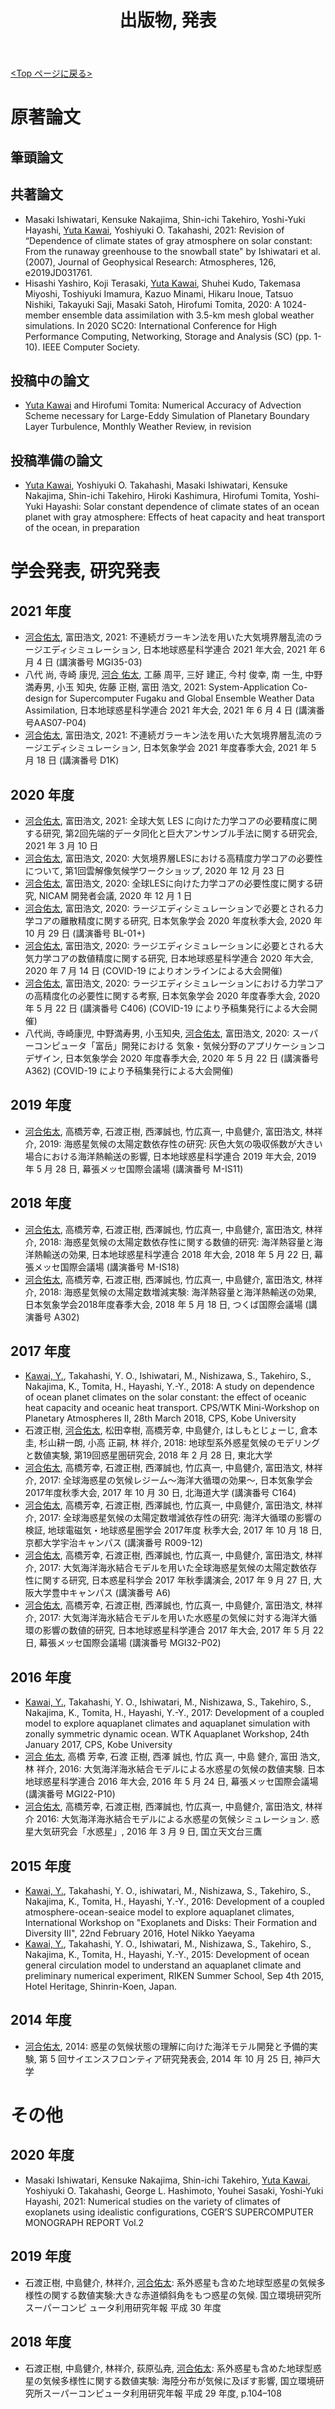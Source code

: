 #+TITLE: 出版物, 発表
#+AUTHOR: KAWAI Yuta
#+LANGUAGE: ja
#+OPTIONS: toc:nil num:nil author:nil creator:nil LateX:t
#+HTML_HEAD: <link rel="stylesheet" type="text/css" href="org.css">
#+HTML_HEAD: <style type="text/css">
#+HTML_HEAD:<!--/*--><![CDATA[/*><!--*/
#+HTML_HEAD: div.figure { float:left; }
#+HTML_HEAD: /*]]>*/-->
#+HTML_HEAD: </style>
#+MACRO: em @<font size=+1 color=red>$1@</font>
# #+HTML_HEAD_EXTRA: <style> .figure p {text-align: right;}</style>
# #+HTML_HEAD_EXTRA: <style type="text/css">div.org-src-container{border:1px solid green;width:50%;float:right;}</style>
# #+HTML_HEAD_EXTRA: <style type="text/css">div.figure { float:left; } </style>

[[./index.html][<Top ページに戻る>]]

* 原著論文

** 筆頭論文 
** 共著論文
- Masaki Ishiwatari, Kensuke Nakajima, Shin-ichi Takehiro, Yoshi-Yuki Hayashi, _Yuta Kawai_, Yoshiyuki O. Takahashi, 2021: Revision of “Dependence of climate states of gray atmosphere on solar constant: From the runaway greenhouse to the snowball state" by Ishiwatari et al. (2007), Journal of Geophysical Research: Atmospheres, 126, e2019JD031761.
- Hisashi Yashiro, Koji Terasaki, _Yuta Kawai_, Shuhei Kudo, Takemasa Miyoshi, Toshiyuki Imamura, Kazuo Minami, Hikaru Inoue, Tatsuo Nishiki, Takayuki Saji, Masaki Satoh, Hirofumi Tomita, 2020: A 1024-member ensemble data assimilation with 3.5-km mesh global weather simulations.  In 2020 SC20: International Conference for High Performance Computing, Networking, Storage and Analysis (SC) (pp. 1-10). IEEE Computer Society.
** 投稿中の論文
- _Yuta Kawai_ and Hirofumi Tomita: Numerical Accuracy of Advection Scheme necessary for Large-Eddy Simulation of Planetary Boundary Layer Turbulence, Monthly Weather Review, in revision
** 投稿準備の論文
- _Yuta Kawai_, Yoshiyuki O. Takahashi, Masaki Ishiwatari, Kensuke Nakajima, Shin-ichi Takehiro, Hiroki Kashimura, Hirofumi Tomita, Yoshi-Yuki Hayashi: Solar constant dependence of climate states of an ocean planet with gray atmosphere: Effects of heat capacity and heat transport of the ocean, in preparation 
 


* 学会発表, 研究発表
** 2021 年度
- _河合佑太_, 富田浩文, 2021: 不連続ガラーキン法を用いた大気境界層乱流のラージエディシミュレーション, 日本地球惑星科学連合 2021 年大会, 2021 年 6 月 4 日 (講演番号 MGI35-03)
- 八代 尚, 寺崎 康児, _河合 佑太_, 工藤 周平, 三好 建正, 今村 俊幸, 南 一生, 中野 満寿男, 小玉 知央, 佐藤 正樹, 富田 浩文, 2021: System-Application Co-design for Supercomputer Fugaku and Global Ensemble Weather Data Assimilation, 日本地球惑星科学連合 2021 年大会, 2021 年 6 月 4 日 (講演番号AAS07-P04)
- _河合佑太_, 富田浩文, 2021: 不連続ガラーキン法を用いた大気境界層乱流のラージエディシミュレーション, 日本気象学会 2021 年度春季大会, 2021 年 5 月 18 日 (講演番号 D1K)

** 2020 年度
- _河合佑太_, 富田浩文, 2021: 全球大気 LES に向けた力学コアの必要精度に関する研究, 第2回先端的データ同化と巨大アンサンブル手法に関する研究会, 2021 年 3 月 10 日
- _河合佑太_, 富田浩文, 2020: 大気境界層LESにおける高精度力学コアの必要性について, 第1回雲解像気候学ワークショップ, 2020 年 12 月 23 日
- _河合佑太_, 富田浩文, 2020: 全球LESに向けた力学コアの必要性度に関する研究, NICAM 開発者会議, 2020 年 12 月 1 日
- _河合佑太_, 富田浩文, 2020: ラージエディシミュレーションで必要とされる力学コアの離散精度に関する研究, 日本気象学会 2020 年度秋季大会, 2020 年 10 月 29 日 (講演番号 BL-01+)
- _河合佑太_, 富田浩文, 2020: ラージエディシミュレーションに必要とされる大気力学コアの数値精度に関する研究, 日本地球惑星科学連合 2020 年大会, 2020 年 7 月 14 日 (COVID-19 によりオンラインによる大会開催)
- _河合佑太_, 富田浩文, 2020: ラージエディシミュレーションにおける力学コアの高精度化の必要性に関する考察, 日本気象学会 2020 年度春季大会, 2020 年 5 月 22 日 (講演番号 C406) (COVID-19 により予稿集発行による大会開催)
- 八代尚, 寺崎康児, 中野満寿男, 小玉知央, _河合佑太_, 富田浩文, 2020: スーパーコンピュータ「富岳」開発における 気象・気候分野のアプリケーションコデザイン, 日本気象学会 2020 年度春季大会, 2020 年 5 月 22 日 (講演番号 A362) (COVID-19 により予稿集発行による大会開催)

** 2019 年度
- _河合佑太_, 高橋芳幸, 石渡正樹, 西澤誠也, 竹広真一, 中島健介, 富田浩文, 林祥介, 2019: 海惑星気候の太陽定数依存性の研究: 灰色大気の吸収係数が大きい場合における海洋熱輸送の影響, 日本地球惑星科学連合 2019 年大会, 2019 年 5 月 28 日, 幕張メッセ国際会議場 (講演番号 M-IS11)

** 2018 年度

- _河合佑太_, 高橋芳幸, 石渡正樹, 西澤誠也, 竹広真一, 中島健介, 富田浩文, 林祥介, 2018: 海惑星気候の太陽定数依存性に関する数値的研究: 海洋熱容量と海洋熱輸送の効果, 日本地球惑星科学連合 2018 年大会, 2018 年 5 月 22 日, 幕張メッセ国際会議場 (講演番号 M-IS18)
- _河合佑太_, 高橋芳幸, 石渡正樹, 西澤誠也, 竹広真一, 中島健介, 富田浩文, 林祥介, 2018: 海惑星気候の太陽定数増減実験: 海洋熱容量と海洋熱輸送の効果, 日本気象学会2018年度春季大会, 2018 年 5 月 18 日, つくば国際会議場 (講演番号 A302)

** 2017 年度


- _Kawai, Y._, Takahashi, Y. O., Ishiwatari, M., Nishizawa, S., Takehiro, S., Nakajima, K., Tomita, H., Hayashi, Y.-Y., 2018: A study on dependence of ocean planet climates on the solar constant: the effect of oceanic heat capacity and oceanic heat transport. CPS/WTK Mini-Workshop on Planetary Atmospheres II, 28th March 2018, CPS, Kobe University
- 石渡正樹, _河合佑太_, 松田幸樹, 高橋芳幸, 中島健介, はしもとじょーじ, 倉本 圭, 杉山耕一朗, 小高 正嗣, 林 祥介, 2018: 地球型系外惑星気候のモデリングと数値実験, 第19回惑星圏研究会, 2018 年 2 月 28 日, 東北大学
- _河合佑太_, 高橋芳幸, 石渡正樹, 西澤誠也, 竹広真一, 中島健介, 富田浩文, 林祥介, 2017: 全球海惑星の気候レジーム〜海洋大循環の効果〜, 日本気象学会2017年度秋季大会, 2017 年 10 月 30 日, 北海道大学 (講演番号 C164)
- _河合佑太_, 高橋芳幸, 石渡正樹, 西澤誠也, 竹広真一, 中島健介, 富田浩文, 林祥介, 2017: 全球海惑星気候の太陽定数増減依存性の研究: 海洋大循環の影響の検証, 地球電磁気・地球惑星圏学会 2017年度 秋季大会, 2017 年 10 月 18 日, 京都大学宇治キャンパス (講演番号 R009-12)
- _河合佑太_, 高橋芳幸, 石渡正樹, 西澤誠也, 竹広真一, 中島健介, 富田浩文, 林祥介, 2017: 大気海洋海氷結合モデルを用いた全球海惑星気候の太陽定数依存性に関する研究, 日本惑星科学会 2017 年秋季講演会, 2017 年 9 月 27 日, 大阪大学豊中キャンパス (講演番号 A6)
- _河合佑太_, 高橋芳幸, 石渡正樹, 西澤誠也, 竹広真一, 中島健介, 富田浩文, 林祥介, 2017: 大気海洋海氷結合モデルを用いた水惑星の気候に対する海洋大循環の影響の数値的研究, 日本地球惑星科学連合 2017 年大会, 2017 年 5 月 22 日, 幕張メッセ国際会議場 (講演番号 MGI32-P02)

** 2016 年度

- _Kawai, Y._, Takahashi, Y. O., Ishiwatari, M., Nishizawa, S., Takehiro, S., Nakajima, K., Tomita, H., Hayashi, Y.-Y., 2017: Development of a coupled model to explore aquaplanet climates and aquaplanet simulation with zonally symmetric dynamic ocean. WTK Aquaplanet Workshop, 24th January 2017, CPS, Kobe University
- _河合 佑太_, 高橋 芳幸, 石渡 正樹, 西澤 誠也, 竹広 真一, 中島 健介, 富田 浩文, 林 祥介, 2016: 大気海洋海氷結合モデルによる水惑星の気候の数値実験. 日本地球惑星科学連合 2016 年大会, 2016 年 5 月 24 日, 幕張メッセ国際会議場 (講演番号 MGI22-P10)
- _河合佑太_, 高橋芳幸, 石渡正樹, 西澤誠也, 竹広真一, 中島健介, 富田浩文, 林祥介 2016: 大気海洋海氷結合モデルによる水惑星の気候シミュレーション. 惑星大気研究会「水惑星」, 2016 年 3 月 9 日, 国立天文台三鷹

** 2015 年度

- _Kawai, Y._, Takahashi, Y. O., ishiwatari, M., Nishizawa, S., Takehiro, S., Nakajima, K., Tomita, H., Hayashi, Y.-Y., 2016: Development of a coupled atmosphere-ocean-seaice model to explore aquaplanet climates, International Workshop on "Exoplanets and Disks: Their Formation and Diversity III", 22nd February 2016, Hotel Nikko Yaeyama
- _Kawai, Y._, Takahashi, Y. O., Ishiwatari, M., Nishizawa, S., Takehiro, S., Nakajima, K., Tomita, H., Hayashi, Y.-Y., 2015: Development of ocean general circulation model to understand an aquaplanet climate and preliminary numerical experiment, RIKEN Summer School, Sep 4th 2015, Hotel Heritage, Shinrin-Koen, Japan.

** 2014 年度

- _河合佑太_, 2014: 惑星の気候状態の理解に向けた海洋モテル開発と予備的実験, 第 5 回サイエンスフロンティア研究発表会, 2014 年 10 月 25 日, 神戸大学


* その他
** 2020 年度
- Masaki Ishiwatari, Kensuke Nakajima, Shin-ichi Takehiro, _Yuta Kawai_, Yoshiyuki O. Takahashi, George L. Hashimoto, Youhei Sasaki, Yoshi-Yuki Hayashi, 2021: Numerical studies on the variety of climates of exoplanets using idealistic configurations, CGER’S SUPERCOMPUTER MONOGRAPH REPORT Vol.2

** 2019 年度
- 石渡正樹, 中島健介, 林祥介, _河合佑太_: 系外惑星も含めた地球型惑星の気候多様性の関する数値実験:大きな赤道傾斜角をもつ惑星の気候. 国立環境研究所スーパーコンピ ュータ利用研究年報 平成 30 年度

** 2018 年度
- 石渡正樹, 中島健介, 林祥介, 荻原弘尭, _河合佑太_: 系外惑星も含めた地球型惑星の気候多様性に関する数値実験: 海陸分布が気候に及ぼす影響, 国立環境研究所スーパーコンピュータ利用研究年報 平成 29 年度, p.104--108 

  
